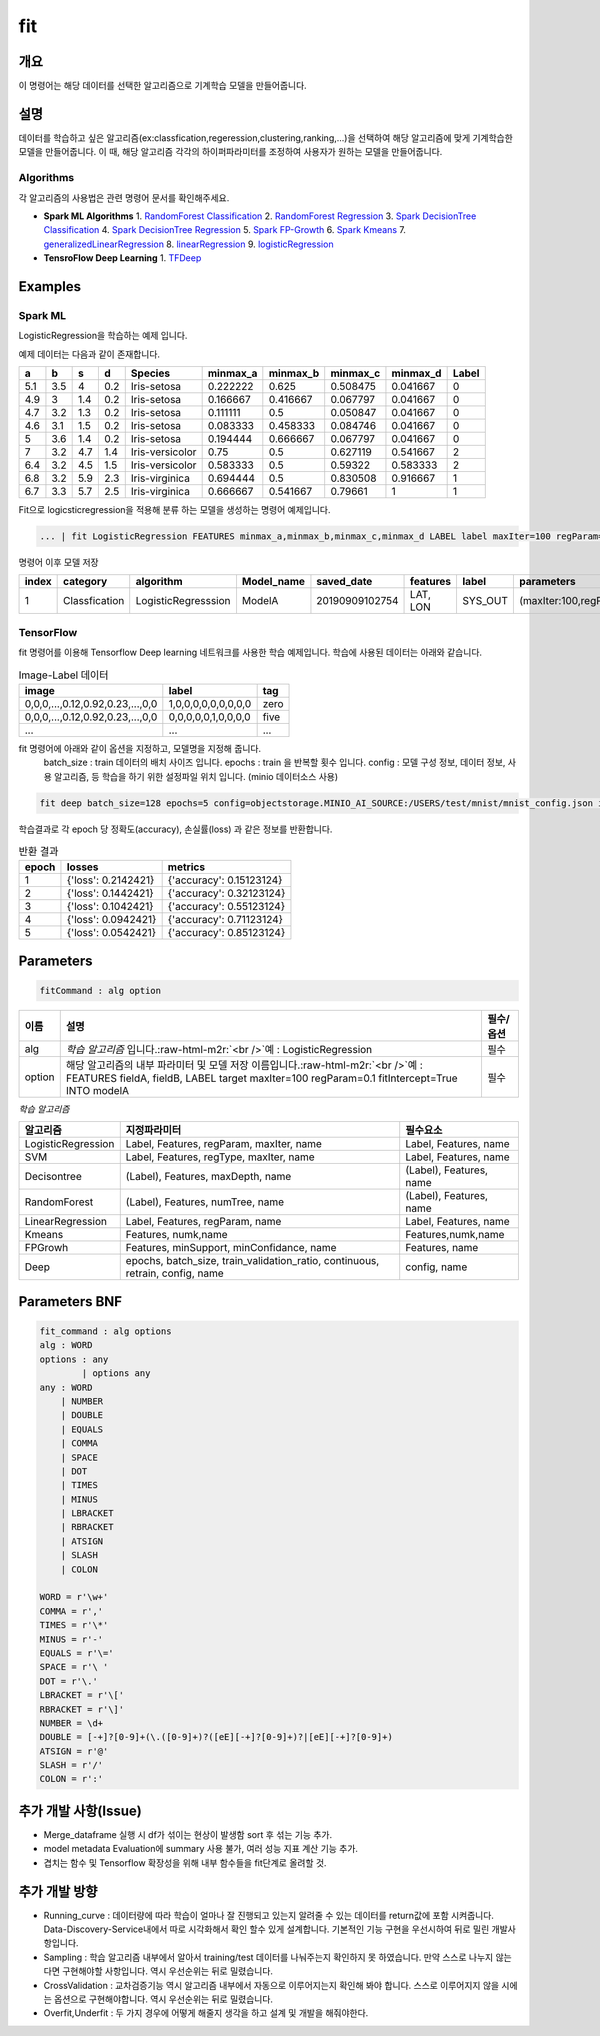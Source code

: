 .. role:: raw-html-m2r(raw)
   :format: html


fit
====================================================================================================

개요
----------------------------------------------------------------------------------------------------

이 명령어는 해당 데이터를 선택한 알고리즘으로 기계학습 모델을 만들어줍니다.

설명
----------------------------------------------------------------------------------------------------

데이터를 학습하고 싶은 알고리즘(ex:classfication,regeression,clustering,ranking,...)을 선택하여 해당 알고리즘에 맞게 기계학습한 모델을 만들어줍니다. 이 때, 해당 알고리즘 각각의 하이퍼파라미터를 조정하여 사용자가 원하는 모델을 만들어줍니다.

Algorithms
''''''''''

각 알고리즘의 사용법은 관련 명령어 문서를 확인해주세요.

- **Spark ML Algorithms**
  1. `RandomForest Classification <ml_algorithms/RandomForestClassification.html>`_
  2. `RandomForest Regression <ml_algorithms/RandomForestRegression.html>`_
  3. `Spark DecisionTree Classification <ml_algorithms/SparkDecisionTreeClassification.html>`_
  4. `Spark DecisionTree Regression <ml_algorithms/SparkDecisionTreeRegression.html>`_
  5. `Spark FP-Growth <ml_algorithms/SparkFPGrowth.html>`_
  6. `Spark Kmeans <ml_algorithms/SparkKmeans.html>`_
  7. `generalizedLinearRegression <ml_algorithms/generalizedlinearregression.html>`_
  8. `linearRegression <ml_algorithms/linearregression.html>`_
  9. `logisticRegression <ml_algorithms/logisticregression.html>`_

- **TensroFlow Deep Learning**
  1. `TFDeep <ml_algorithms/TFDeep.html>`_ 

Examples
----------------------------------------------------------------------------------------------------

Spark ML
''''''''

LogisticRegression을 학습하는 예제 입니다.

예제 데이터는 다음과 같이 존재합니다.

.. list-table::
   :header-rows: 1

   * - a
     - b
     - s
     - d
     - Species
     - minmax_a
     - minmax_b
     - minmax_c
     - minmax_d
     - Label
   * - 5.1
     - 3.5
     - 4
     - 0.2
     - Iris-setosa
     - 0.222222
     - 0.625
     - 0.508475
     - 0.041667
     - 0
   * - 4.9
     - 3
     - 1.4
     - 0.2
     - Iris-setosa
     - 0.166667
     - 0.416667
     - 0.067797
     - 0.041667
     - 0
   * - 4.7
     - 3.2
     - 1.3
     - 0.2
     - Iris-setosa
     - 0.111111
     - 0.5
     - 0.050847
     - 0.041667
     - 0
   * - 4.6
     - 3.1
     - 1.5
     - 0.2
     - Iris-setosa
     - 0.083333
     - 0.458333
     - 0.084746
     - 0.041667
     - 0
   * - 5
     - 3.6
     - 1.4
     - 0.2
     - Iris-setosa
     - 0.194444
     - 0.666667
     - 0.067797
     - 0.041667
     - 0
   * - 7
     - 3.2
     - 4.7
     - 1.4
     - Iris-versicolor
     - 0.75
     - 0.5
     - 0.627119
     - 0.541667
     - 2
   * - 6.4
     - 3.2
     - 4.5
     - 1.5
     - Iris-versicolor
     - 0.583333
     - 0.5
     - 0.59322
     - 0.583333
     - 2
   * - 6.8
     - 3.2
     - 5.9
     - 2.3
     - Iris-virginica
     - 0.694444
     - 0.5
     - 0.830508
     - 0.916667
     - 1
   * - 6.7
     - 3.3
     - 5.7
     - 2.5
     - Iris-virginica
     - 0.666667
     - 0.541667
     - 0.79661
     - 1
     - 1


Fit으로 logicsticregression을 적용해 분류 하는 모델을 생성하는 명령어 예제입니다.

.. code-block:: none

   ... | fit LogisticRegression FEATURES minmax_a,minmax_b,minmax_c,minmax_d LABEL label maxIter=100 regParam=0.1 fitIntercept=True INTO modelA

명령어 이후 모델 저장

.. list-table::
   :header-rows: 1

   * - index
     - category
     - algorithm
     - Model_name
     - saved_date
     - features
     - label
     - parameters
     - Evaluation
     - crossvalidation
     - grid_info
     - used_data_count
     - spent_seconds
     - user
   * - 1
     - Classfication
     - LogisticRegresssion
     - ModelA
     - 20190909102754
     - LAT, LON
     - SYS_OUT
     - (maxIter:100,regParam:0.01,...)
     - (Accuracy:99,pricison:99,recall:10,...)
     - {}
     - {}
     - 100
     - 5 sec
     - None

TensorFlow
''''''''''

fit 명령어를 이용해 Tensorflow Deep learning 네트워크를 사용한 학습 예제입니다.
학습에 사용된 데이터는 아래와 같습니다.

.. list-table:: Image-Label 데이터
   :header-rows: 1

   * - image
     - label
     - tag
   * - 0,0,0,...,0.12,0.92,0.23,...,0,0
     - 1,0,0,0,0,0,0,0,0,0
     - zero
   * - 0,0,0,...,0.12,0.92,0.23,...,0,0
     - 0,0,0,0,0,1,0,0,0,0
     - five
   * - ...
     - ...
     - ...

fit 명령어에 아래와 같이 옵션을 지정하고, 모델명을 지정해 줍니다.
  batch_size : train 데이터의 배치 사이즈 입니다.
  epochs : train 을 반복할 횟수 입니다.
  config : 모델 구성 정보, 데이터 정보, 사용 알고리즘, 등 학습을 하기 위한 설정파일 위치 입니다. (minio 데이터소스 사용)

.. code-block:: none

   fit deep batch_size=128 epochs=5 config=objectstorage.MINIO_AI_SOURCE:/USERS/test/mnist/mnist_config.json into test_model

학습결과로 각 epoch 당 정확도(accuracy), 손실률(loss) 과 같은 정보를 반환합니다.

.. list-table:: 반환 결과
   :header-rows: 1

   * - epoch
     - losses
     - metrics
   * - 1
     - {'loss': 0.2142421}
     - {'accuracy': 0.15123124}
   * - 2
     - {'loss': 0.1442421}
     - {'accuracy': 0.32123124}
   * - 3
     - {'loss': 0.1042421}
     - {'accuracy': 0.55123124}
   * - 4
     - {'loss': 0.0942421}
     - {'accuracy': 0.71123124}
   * - 5
     - {'loss': 0.0542421}
     - {'accuracy': 0.85123124}

Parameters
----------------------------------------------------------------------------------------------------

.. code-block:: none

   fitCommand : alg option

.. list-table::
   :header-rows: 1

   * - 이름
     - 설명
     - 필수/옵션
   * - alg
     - *학습 알고리즘* 입니다.\ :raw-html-m2r:`<br />`\ 예 : LogisticRegression
     - 필수
   * - option
     - 해당 알고리즘의 내부 파라미터 및 모델 저장 이름입니다.\ :raw-html-m2r:`<br />`\ 예 : FEATURES fieldA, fieldB, LABEL target maxIter=100 regParam=0.1 fitIntercept=True INTO modelA
     - 필수


*학습 알고리즘*

.. list-table::
   :header-rows: 1

   * - 알고리즘
     - 지정파라미터
     - 필수요소
   * - LogisticRegression
     - Label, Features, regParam, maxIter, name
     - Label, Features, name
   * - SVM
     - Label, Features, regType, maxIter, name
     - Label, Features, name
   * - Decisontree
     - (Label), Features, maxDepth, name
     - (Label), Features, name
   * - RandomForest
     - (Label), Features, numTree, name
     - (Label), Features, name
   * - LinearRegression
     - Label, Features, regParam, name
     - Label, Features, name
   * - Kmeans
     - Features, numk,name
     - Features,numk,name
   * - FPGrowh
     - Features, minSupport, minConfidance, name
     - Features, name
   * - Deep
     - epochs, batch_size, train_validation_ratio, continuous, retrain, config, name
     - config, name


Parameters BNF
----------------------------------------------------------------------------------------------------

.. code-block:: none

   fit_command : alg options
   alg : WORD
   options : any
           | options any
   any : WORD
       | NUMBER
       | DOUBLE
       | EQUALS
       | COMMA
       | SPACE
       | DOT
       | TIMES
       | MINUS
       | LBRACKET
       | RBRACKET
       | ATSIGN
       | SLASH
       | COLON

   WORD = r'\w+'
   COMMA = r','
   TIMES = r'\*'
   MINUS = r'-'
   EQUALS = r'\='
   SPACE = r'\ '
   DOT = r'\.'
   LBRACKET = r'\['
   RBRACKET = r'\]'
   NUMBER = \d+
   DOUBLE = [-+]?[0-9]+(\.([0-9]+)?([eE][-+]?[0-9]+)?|[eE][-+]?[0-9]+)
   ATSIGN = r'@'
   SLASH = r'/'
   COLON = r':'

추가 개발 사항(Issue)
----------------------------------------------------------------------------------------------------


* Merge_dataframe 실행 시 df가 섞이는 현상이 발생함 sort 후 섞는 기능 추가.
* model metadata Evaluation에 summary 사용 불가, 여러 성능 지표 계산 기능 추가.
* 겹치는 함수 및 Tensorflow 확장성을 위해 내부 함수들을 fit단계로 올려할 것.

추가 개발 방향
----------------------------------------------------------------------------------------------------


* Running_curve : 데이터량에 따라 학습이 얼마나 잘 진행되고 있는지 알려줄 수 있는 데이터를 return값에 포함 시켜줍니다. Data-Discovery-Service내에서 따로 시각화해서 확인 할수 있게 설계합니다. 기본적인 기능 구현을 우선시하여 뒤로 밀린 개발사항입니다.
* Sampling : 학습 알고리즘 내부에서 알아서 training/test 데이터를 나눠주는지 확인하지 못 하였습니다. 만약 스스로 나누지 않는다면 구현해야할 사항입니다. 역시 우선순위는 뒤로 밀렸습니다.
* CrossValidation : 교차검증기능 역시 알고리즘 내부에서 자동으로 이루어지는지 확인해 봐야 합니다. 스스로 이루어지지 않을 시에는 옵션으로 구현해야합니다. 역시 우선순위는 뒤로 밀렸습니다.
* Overfit,Underfit : 두 가지 경우에 어떻게 해줄지 생각을 하고 설계 및 개발을 해줘야한다.
